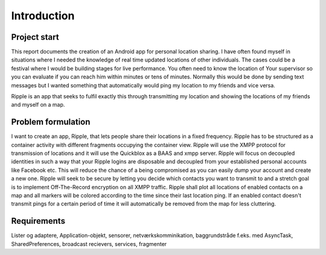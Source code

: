 Introduction
============

Project start
-------------

This report documents the creation of an Android app for personal location sharing. I have often found
myself in situations where I needed the knowledge of real time updated locations of other individuals.
The cases could be a festival where I would be building stages for live performance. You often 
need to know the location of Your supervisor so you can evaluate if you can reach him within minutes or tens of minutes.
Normally this would be done by sending text messages but I wanted something that automatically would ping my location to my friends and vice versa.

Ripple is an app that seeks to fulfil exactly this through transmitting my location and showing the locations of my friends and myself on a map.

Problem formulation
-------------------

I want to create an app, Ripple, that lets people share their locations in a fixed frequency.
Ripple has to be structured as a container activity with different fragments occupying the container view.
Ripple will use the XMPP protocol for transmission of locations and it will use the Quickblox as a BAAS and xmpp server.
Ripple will focus on decoupled identities in such a way that your Ripple logins are disposable and decoupled from
your established personal accounts like Facebook etc. This will reduce the chance of a being compromised as
you can easily dump your account and create a new one.
Ripple will seek to be secure by letting you decide which contacts you want to transmit to and a stretch
goal is to implement Off-The-Record encryption on all XMPP traffic.
Ripple shall plot all locations of enabled contacts on a map and all markers will be colored according to the
time since their last location ping. If an enabled contact doesn't transmit pings for a certain period of time it will
automatically be removed from the map for less cluttering.

Requirements
------------

+-------+------------------------------------------------------------------------------+
| Name  |Description                                                                   |
+=======+==============================================================================+
|R1     |Use Quickblox BaaS SDK for XMPP and user account managing                     |
+-------+------------------------------------------------------------------------------+
|R2     |Use a container activity and fragments                                        |
+-------+------------------------------------------------------------------------------+
|R3     |Option to dispose account and create new account                              |
+-------+------------------------------------------------------------------------------+
|R4     |Add contacts to contact list and enable/disable transmission to them          |
+-------+------------------------------------------------------------------------------+
|R5     |Automatically zoom in and show all enabled contacts on   |
|       |map                                                                           |
+-------+------------------------------------------------------------------------------+
|R6     |Show all contacts on a map, if a contact does not ping its location within the|
|       |allowed time frame it will be removed from the map. Within the time frame a   |
|       |color change will represent the freshness of its location ping.               |
+-------+------------------------------------------------------------------------------+
|R7     |Enable end to end encryption using Off-The-Record encryption                  |
+-------+------------------------------------------------------------------------------+
|R8     |Delete contacts															   |
+-------+------------------------------------------------------------------------------+
|R9	    |Brug lister og adaptere, netværkskommunikation, SharedPreferences             |
+-------+------------------------------------------------------------------------------+


Lister og adaptere, Application-objekt, sensorer, netværkskomminikation, baggrundstråde f.eks. med AsyncTask, SharedPreferences, broadcast recievers, services, fragmenter

